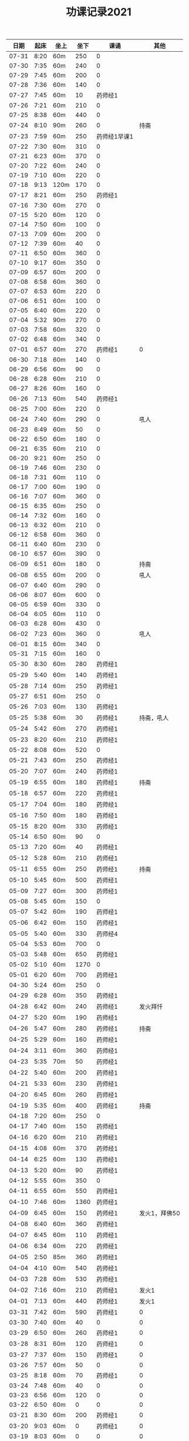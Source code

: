 #+TITLE: 功课记录2021
#+STARTUP: hidestars
#+HTML_HEAD: <link rel="stylesheet" type="text/css" href="../worg.css" />
#+OPTIONS: H:7 num:nil toc:t \n:nil ::t |:t ^:nil -:nil f:t *:t <:t
#+LANGUAGE: cn-zh

|  日期 | 起床 | 坐上 | 坐下 | 课诵         |          其他 |
|-------+------+------+------+--------------+---------------|
| 07-31 | 8:20 | 60m  |  250 | 0            |               |
| 07-30 | 7:35 | 60m  |  240 | 0            |               |
| 07-29 | 7:45 | 60m  |  200 | 0            |               |
| 07-28 | 7:36 | 60m  |  140 | 0            |               |
| 07-27 | 7:45 | 60m  |   10 | 药师经1      |               |
| 07-26 | 7:21 | 60m  |  210 | 0            |               |
| 07-25 | 8:38 | 60m  |  440 | 0            |               |
| 07-24 | 8:10 | 90m  |  260 | 0            |          持斋 |
| 07-23 | 7:59 | 60m  |  250 | 药师经1早课1 |               |
| 07-22 | 7:30 | 60m  |  310 | 0            |               |
| 07-21 | 6:23 | 60m  |  370 | 0            |               |
| 07-20 | 7:22 | 60m  |  240 | 0            |               |
| 07-19 | 7:10 | 60m  |  220 | 0            |               |
| 07-18 | 9:13 | 120m |  170 | 0            |               |
| 07-17 | 8:21 | 60m  |  250 | 药师经1      |               |
| 07-16 | 7:30 | 60m  |  270 | 0            |               |
| 07-15 | 5:20 | 60m  |  120 | 0            |               |
| 07-14 | 7:50 | 60m  |  100 | 0            |               |
| 07-13 | 7:09 | 60m  |  200 | 0            |               |
| 07-12 | 7:39 | 60m  |   40 | 0            |               |
| 07-11 | 6:50 | 60m  |  360 | 0            |               |
| 07-10 | 9:17 | 60m  |  350 | 0            |               |
| 07-09 | 6:57 | 60m  |  200 | 0            |               |
| 07-08 | 6:58 | 60m  |  360 | 0            |               |
| 07-07 | 6:53 | 60m  |  220 | 0            |               |
| 07-06 | 6:51 | 60m  |  100 | 0            |               |
| 07-05 | 6:40 | 60m  |  220 | 0            |               |
| 07-04 | 5:32 | 90m  |  270 | 0            |               |
| 07-03 | 7:58 | 60m  |  320 | 0            |               |
| 07-02 | 6:48 | 60m  |  340 | 0            |               |
| 07-01 | 6:57 | 60m  |  270 | 药师经1      |             0 |
| 06-30 | 7:18 | 60m  |  140 | 0            |               |
| 06-29 | 6:56 | 60m  |   90 | 0            |               |
| 06-28 | 6:28 | 60m  |  210 | 0            |               |
| 06-27 | 8:26 | 60m  |  160 | 0            |               |
| 06-26 | 7:13 | 60m  |  540 | 药师经1      |               |
| 06-25 | 7:00 | 60m  |  220 | 0            |               |
| 06-24 | 7:40 | 60m  |  290 | 0            |          吼人 |
| 06-23 | 6:49 | 60m  |   50 | 0            |               |
| 06-22 | 6:50 | 60m  |  180 | 0            |               |
| 06-21 | 6:35 | 60m  |  210 | 0            |               |
| 06-20 | 9:21 | 60m  |  250 | 0            |               |
| 06-19 | 7:46 | 60m  |  230 | 0            |               |
| 06-18 | 7:31 | 60m  |  110 | 0            |               |
| 06-17 | 7:00 | 60m  |  190 | 0            |               |
| 06-16 | 7:07 | 60m  |  360 | 0            |               |
| 06-15 | 6:35 | 60m  |  250 | 0            |               |
| 06-14 | 7:32 | 60m  |  160 | 0            |               |
| 06-13 | 6:32 | 60m  |  210 | 0            |               |
| 06-12 | 6:58 | 60m  |  360 | 0            |               |
| 06-11 | 6:40 | 60m  |  230 | 0            |               |
| 06-10 | 6:57 | 60m  |  390 | 0            |               |
| 06-09 | 6:51 | 60m  |  180 | 0            |          持斋 |
| 06-08 | 6:55 | 60m  |  200 | 0            |          吼人 |
| 06-07 | 6:40 | 60m  |  290 | 0            |               |
| 06-06 | 8:07 | 60m  |  600 | 0            |               |
| 06-05 | 6:59 | 60m  |  330 | 0            |               |
| 06-04 | 6:05 | 60m  |  110 | 0            |               |
| 06-03 | 6:28 | 60m  |  430 | 0            |               |
| 06-02 | 7:23 | 60m  |  360 | 0            |          吼人 |
| 06-01 | 8:15 | 60m  |  340 | 0            |               |
| 05-31 | 7:15 | 60m  |  160 | 0            |               |
| 05-30 | 8:30 | 60m  |  280 | 药师经1      |               |
| 05-29 | 5:40 | 60m  |  140 | 药师经1      |               |
| 05-28 | 7:14 | 60m  |  250 | 药师经1      |               |
| 05-27 | 6:51 | 60m  |  250 | 0            |               |
| 05-26 | 7:03 | 60m  |  130 | 药师经1      |               |
| 05-25 | 5:38 | 60m  |   30 | 药师经1      |    持斋，吼人 |
| 05-24 | 5:42 | 60m  |  270 | 药师经1      |               |
| 05-23 | 8:20 | 60m  |  210 | 药师经1      |               |
| 05-22 | 8:08 | 60m  |  520 | 0            |               |
| 05-21 | 7:43 | 60m  |  250 | 药师经1      |               |
| 05-20 | 7:07 | 60m  |  240 | 药师经1      |               |
| 05-19 | 6:55 | 60m  |  180 | 药师经1      |          持斋 |
| 05-18 | 6:57 | 60m  |  220 | 药师经1      |               |
| 05-17 | 7:04 | 60m  |  180 | 药师经1      |               |
| 05-16 | 7:50 | 60m  |  180 | 药师经1      |               |
| 05-15 | 8:20 | 60m  |  330 | 药师经1      |               |
| 05-14 | 6:50 | 60m  |   90 | 0            |               |
| 05-13 | 7:20 | 60m  |   40 | 药师经1      |               |
| 05-12 | 5:28 | 60m  |  210 | 药师经1      |               |
| 05-11 | 6:55 | 60m  |  250 | 药师经1      |          持斋 |
| 05-10 | 5:45 | 60m  |  500 | 药师经1      |               |
| 05-09 | 7:27 | 60m  |  300 | 药师经1      |               |
| 05-08 | 5:45 | 60m  |  150 | 0            |               |
| 05-07 | 5:42 | 60m  |  190 | 药师经1      |               |
| 05-06 | 6:42 | 60m  |  150 | 药师经1      |               |
| 05-05 | 5:40 | 60m  |  330 | 药师经4      |               |
| 05-04 | 5:53 | 60m  |  700 | 0            |               |
| 05-03 | 5:48 | 60m  |  650 | 药师经1      |               |
| 05-02 | 5:10 | 60m  | 1270 | 0            |               |
| 05-01 | 6:20 | 60m  |  700 | 药师经1      |               |
| 04-30 | 5:24 | 60m  |  250 | 0            |               |
| 04-29 | 6:28 | 60m  |  350 | 药师经1      |               |
| 04-28 | 6:42 | 60m  |  240 | 药师经1      |      发火拜忏 |
| 04-27 | 5:20 | 60m  |  190 | 药师经1      |               |
| 04-26 | 5:47 | 60m  |  280 | 药师经1      |          持斋 |
| 04-25 | 5:29 | 60m  |  160 | 药师经1      |               |
| 04-24 | 3:11 | 60m  |  360 | 药师经1      |               |
| 04-23 | 5:35 | 70m  |   50 | 药师经1      |               |
| 04-22 | 5:40 | 60m  |  200 | 药师经1      |               |
| 04-21 | 5:33 | 60m  |  230 | 药师经1      |               |
| 04-20 | 6:45 | 60m  |  260 | 药师经1      |               |
| 04-19 | 5:35 | 60m  |  400 | 药师经1      |          持斋 |
| 04-18 | 7:20 | 60m  |  250 | 0            |               |
| 04-17 | 7:40 | 60m  |  150 | 药师经1      |               |
| 04-16 | 6:20 | 60m  |  210 | 药师经1      |               |
| 04-15 | 4:08 | 60m  |  370 | 药师经1      |               |
| 04-14 | 6:25 | 60m  |  130 | 药师经1      |               |
| 04-13 | 5:20 | 60m  |   90 | 药师经1      |               |
| 04-12 | 5:55 | 60m  |  350 | 0            |               |
| 04-11 | 6:55 | 60m  |  550 | 药师经1      |               |
| 04-10 | 7:46 | 60m  | 1360 | 药师经1      |               |
| 04-09 | 6:45 | 60m  |  150 | 药师经1      | 发火1，拜佛50 |
| 04-08 | 6:40 | 60m  |  360 | 药师经1      |               |
| 04-07 | 6:45 | 60m  |  110 | 药师经1      |               |
| 04-06 | 6:34 | 60m  |  220 | 药师经1      |               |
| 04-05 | 2:50 | 85m  |  360 | 药师经1      |               |
| 04-04 | 4:10 | 60m  |  540 | 药师经1      |               |
| 04-03 | 7:28 | 60m  |  530 | 药师经1      |               |
| 04-02 | 7:16 | 60m  |  210 | 药师经1      |         发火1 |
| 04-01 | 7:13 | 60m  |  440 | 药师经1      |         发火1 |
| 03-31 | 7:42 | 60m  |  590 | 药师经1      |             0 |
| 03-30 | 7:40 | 60m  |   40 | 0            |             0 |
| 03-29 | 6:50 | 60m  |  260 | 药师经1      |             0 |
| 03-28 | 8:31 | 60m  |  120 | 药师经1      |             0 |
| 03-27 | 7:37 | 60m  |  150 | 药师经1      |             0 |
| 03-26 | 7:57 | 60m  |   50 | 0            |             0 |
| 03-25 | 8:18 | 60m  |   70 | 药师经1      |             0 |
| 03-24 | 7:48 | 60m  |   40 | 0            |             0 |
| 03-23 | 6:56 | 60m  |  120 | 0            |             0 |
| 03-22 | 6:50 | 60m  |    0 | 0            |             0 |
| 03-21 | 8:30 | 60m  |  200 | 药师经1      |             0 |
| 03-20 | 9:03 | 60m  |    0 | 药师经1      |             0 |
| 03-19 | 8:03 | 60m  |    0 | 0            |             0 |
| 03-18 | 7:00 | 60m  |   80 | 药师经1      |             0 |
| 03-17 | 6:50 | 60m  |  260 | 0            |             0 |
| 03-16 | 6:50 | 60m  |  240 | 药师经1      |             0 |
| 03-15 | 6:50 | 60m  |  200 | 药师经1      |             0 |
| 03-14 | 8:00 | 60m  |  500 | 药师经1      |             0 |
| 03-13 | 6:59 | 60m  |   30 | 药师经1      |             0 |
| 03-12 | 6:59 | 60m  |   60 | 0            |             0 |
| 03-11 | 6:55 | 60m  |  150 | 药师经1      |             0 |
| 03-10 | 6:49 | 60m  |   70 | 药师经1      |             0 |
| 03-09 | 6:38 | 60m  |    0 | 药师经1      |             0 |
| 03-08 | 6:34 | 60m  |  160 | 药师经1      |             0 |
| 03-07 | 9:09 | 60m  |  300 | 0            |             0 |
| 03-06 | 6:12 | 60m  |  400 | 药师经1      |         发火1 |
| 03-05 | 6:58 | 60m  |   50 | 药师经1      |             0 |
| 03-04 | 5:40 | 60m  |  130 | 药师经1      |             0 |
| 03-03 | 7:09 | 60m  |   10 | 药师经1      |             0 |
| 03-02 | 5:03 | 60m  |   20 | 药师经1      |             0 |
| 03-01 | 4:31 | 60m  |   60 | 药师经1      |             0 |
| 02-28 | 8:43 | 60m  |  420 | 药师经1      |          发火 |
| 02-27 | 7:18 | 60m  |  300 | 药师经1      |             0 |
| 02-26 | 8:03 | 60m  |  130 | 药师经1      |             0 |
| 02-25 | 7:15 | 60m  |   70 | 药师经1      |             0 |
| 02-24 | 8:07 | 60m  |  100 | 药师经1      |             0 |
| 02-23 | 7:15 | 60m  |   40 | 药师经1      |             0 |
| 02-22 | 7:34 | 60m  |  220 | 药师经1      |             0 |
| 02-21 | 7:18 | 60m  |  500 | 药师经1      |          发火 |
| 02-20 | 7:53 | 60m  |  340 | 药师经1      |             0 |
| 02-19 | 8:32 | 60m  |  110 | 药师经1      |             0 |
| 02-18 | 9:01 | 60m  |  200 | 药师经1      |             0 |
| 02-17 | 7:58 | 60m  |   10 | 0            |             0 |
| 02-16 | 6:40 | 60m  |  330 | 药师经1      |             0 |
| 02-15 | 6:10 | 60m  |  210 | 药师经1      |             0 |
| 02-14 | 7:43 | 60m  |  480 | 药师经1      |             0 |
| 02-13 | 7:44 | 115m |   50 | 药师经1      |             0 |
| 02-12 | 6:10 | 60m  |  570 | 药师经1      |         早课1 |
| 02-11 | 9:35 | 60m  |  250 | 药师经1      |             0 |
| 02-10 | 8:35 | 60m  |  290 | 药师经1      |             0 |
| 02-09 | 7:47 | 60m  |  180 | 药师经1      |             0 |
| 02-08 | 8:03 | 60m  |   40 | 药师经1      |             0 |
| 02-07 | 7:56 | 60m  |   80 | 药师经1      |             0 |
| 02-06 | 8:43 | 60m  |   30 | 药师经1      |             0 |
| 02-05 | 7:52 | 60m  |   30 | 药师经1      |             0 |
| 02-04 | 7:01 | 60m  |   10 | 药师经1      |             0 |
| 02-03 | 6:17 | 60m  |   10 | 药师经1      |             0 |
| 02-02 | 6:20 | 60m  |  120 | 药师经1      |             0 |
| 02-01 | 7:23 | 60m  |   90 | 药师经1      |             0 |
| 01-31 | 9:55 | 60m  |  120 | 药师经1      |         早课1 |
| 01-30 | 9:12 | 60m  |   40 | 药师经1      |             0 |
| 01-29 | 7:23 | 60m  |  100 | 0            |             0 |
| 01-28 | 8:00 | 60m  |   50 | 药师经1      |             0 |
| 01-27 | 8:03 | 60m  |  320 | 药师经1      |             0 |
| 01-26 | 7:18 | 60m  |   50 | 药师经1      |             0 |
| 01-25 | 8:42 | 60m  |   40 | 药师经1      |             0 |
| 01-24 | 9:30 | 60m  |  150 | 药师经1      |             0 |
| 01-23 | 8:43 | 75m  |  170 | 药师经1      |          生气 |
| 01-22 | 8:22 | 60m  |   90 | 药师经1      |             0 |
| 01-21 | 9:06 | 60m  |   70 | 药师经1      |             0 |
| 01-20 | 8:56 | 60m  |   10 | 药师经1      |             0 |
| 01-19 | -:-- | 60m  |   20 | 0            |          通宵 |
| 01-18 | 7:42 | 60m  |   10 | 0            |             0 |
| 01-17 | 8:33 | 60m  |   40 | 药师经1      |          发火 |
| 01-16 | 8:44 | 60m  |  160 | 药师经1      |             0 |
| 01-15 | 8:20 | 60m  |  210 | 药师经1      |             0 |
| 01-14 | 8:30 | 60m  |   90 | 药师经1      |             0 |
| 01-13 | 8:31 | 60m  |   80 | 药师经1      |             0 |
| 01-12 | 7:18 | 60m  |  210 | 药师经1      |             0 |
| 01-11 | 6:57 | 60m  |   10 | 药师经1      |          发火 |
| 01-10 | 8:35 | 60m  |  240 | 药师经1      |          发火 |
| 01-09 | 8:04 | 60m  |  180 | 药师经1      |          发火 |
| 01-08 | 6:54 | 60m  |  120 | 药师经1      |          发火 |
| 01-07 | 6:57 | 60m  |   40 | 药师经1      |             0 |
| 01-06 | 7:10 | 60m  |   20 | 0            |             0 |
| 01-05 | 6:50 | 60m  |  180 | 药师经1      |             0 |
| 01-04 | 6:40 | 60m  |  180 | 药师经1      |             0 |
| 01-03 | 9:03 | 60m  |  320 | 药师经1      |             0 |
| 01-02 | 8:29 | 60m  |  160 | 药师经1      |             0 |
| 01-01 | 9:34 | 60m  |  430 | 药师经1      |             0 |
